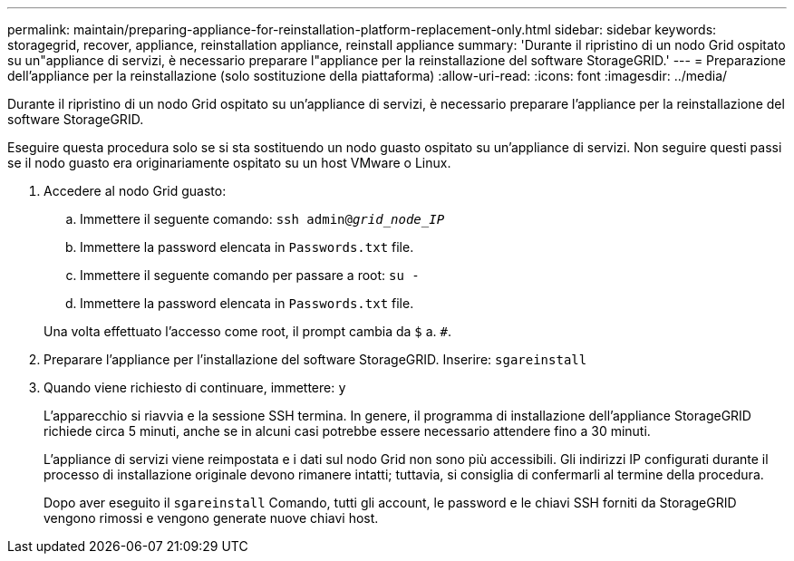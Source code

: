 ---
permalink: maintain/preparing-appliance-for-reinstallation-platform-replacement-only.html 
sidebar: sidebar 
keywords: storagegrid, recover, appliance, reinstallation appliance, reinstall appliance 
summary: 'Durante il ripristino di un nodo Grid ospitato su un"appliance di servizi, è necessario preparare l"appliance per la reinstallazione del software StorageGRID.' 
---
= Preparazione dell'appliance per la reinstallazione (solo sostituzione della piattaforma)
:allow-uri-read: 
:icons: font
:imagesdir: ../media/


[role="lead"]
Durante il ripristino di un nodo Grid ospitato su un'appliance di servizi, è necessario preparare l'appliance per la reinstallazione del software StorageGRID.

Eseguire questa procedura solo se si sta sostituendo un nodo guasto ospitato su un'appliance di servizi. Non seguire questi passi se il nodo guasto era originariamente ospitato su un host VMware o Linux.

. Accedere al nodo Grid guasto:
+
.. Immettere il seguente comando: `ssh admin@_grid_node_IP_`
.. Immettere la password elencata in `Passwords.txt` file.
.. Immettere il seguente comando per passare a root: `su -`
.. Immettere la password elencata in `Passwords.txt` file.


+
Una volta effettuato l'accesso come root, il prompt cambia da `$` a. `#`.

. Preparare l'appliance per l'installazione del software StorageGRID. Inserire: `sgareinstall`
. Quando viene richiesto di continuare, immettere: `y`
+
L'apparecchio si riavvia e la sessione SSH termina. In genere, il programma di installazione dell'appliance StorageGRID richiede circa 5 minuti, anche se in alcuni casi potrebbe essere necessario attendere fino a 30 minuti.

+
L'appliance di servizi viene reimpostata e i dati sul nodo Grid non sono più accessibili. Gli indirizzi IP configurati durante il processo di installazione originale devono rimanere intatti; tuttavia, si consiglia di confermarli al termine della procedura.

+
Dopo aver eseguito il `sgareinstall` Comando, tutti gli account, le password e le chiavi SSH forniti da StorageGRID vengono rimossi e vengono generate nuove chiavi host.


